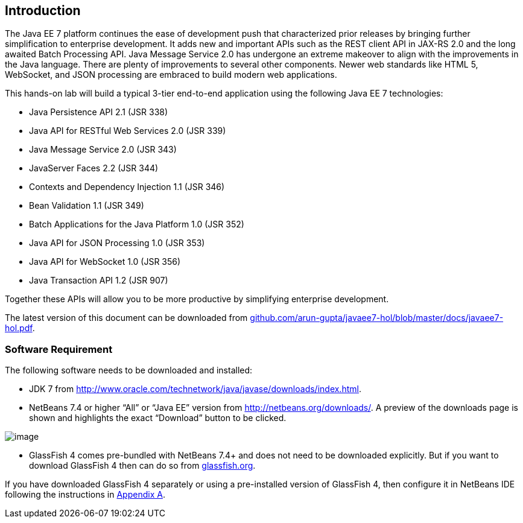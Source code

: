 == Introduction

The Java EE 7 platform continues the ease of development push that
characterized prior releases by bringing further simplification to
enterprise development. It adds new and important APIs such as the REST
client API in JAX-RS 2.0 and the long awaited Batch Processing API. Java
Message Service 2.0 has undergone an extreme makeover to align with the
improvements in the Java language. There are plenty of improvements to
several other components. Newer web standards like HTML 5, WebSocket,
and JSON processing are embraced to build modern web applications.

This hands-on lab will build a typical 3-tier end-to-end application
using the following Java EE 7 technologies:

* Java Persistence API 2.1 (JSR 338)
* Java API for RESTful Web Services 2.0 (JSR 339)
* Java Message Service 2.0 (JSR 343)
* JavaServer Faces 2.2 (JSR 344)
* Contexts and Dependency Injection 1.1 (JSR 346)
* Bean Validation 1.1 (JSR 349)
* Batch Applications for the Java Platform 1.0 (JSR 352)
* Java API for JSON Processing 1.0 (JSR 353)
* Java API for WebSocket 1.0 (JSR 356)
* Java Transaction API 1.2 (JSR 907)

Together these APIs will allow you to be more productive by simplifying enterprise development.

The latest version of this document can be downloaded from https://github.com/arun-gupta/javaee7-hol/blob/master/docs/javaee7-hol.pdf[github.com/arun-gupta/javaee7-hol/blob/master/docs/javaee7-hol.pdf].

[[]]
=== Software Requirement

The following software needs to be downloaded and installed:


* JDK 7 from
http://www.oracle.com/technetwork/java/javase/downloads/index.html[http://www.oracle.com/technetwork/java/javase/downloads/index.html].
* NetBeans 7.4 or higher “All” or “Java EE” version from
http://netbeans.org/downloads/[http://netbeans.org/downloads/]. A
preview of the downloads page is shown and highlights the exact
“Download” button to be clicked.

image:images/1.1-netbeans-download.png[image]

* GlassFish 4 comes pre-bundled with NetBeans 7.4+ and does not need to be downloaded explicitly. But if you want to download GlassFish 4 then can do so from http://glassfish.org/[glassfish.org].


If you have downloaded GlassFish 4 separately or using a pre-installed version of GlassFish 4, then configure it in NetBeans IDE following the instructions in link:#AppendixA[Appendix A].

